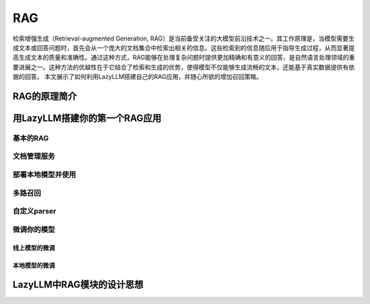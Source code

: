 RAG
==================

检索增强生成（Retrieval-augmented Generation, RAG）是当前备受关注的大模型前沿技术之一。其工作原理是，当模型需要生成文本或回答问题时，首先会从一个庞大的文档集合中检索出相关的信息。这些检索到的信息随后用于指导生成过程，从而显著提高生成文本的质量和准确性。通过这种方式，RAG能够在处理复杂问题时提供更加精确和有意义的回答，是自然语言处理领域的重要进展之一。这种方法的优越性在于它结合了检索和生成的优势，使得模型不仅能够生成流畅的文本，还能基于真实数据提供有依据的回答。
本文展示了如何利用LazyLLM搭建自己的RAG应用，并随心所欲的增加召回策略。

RAG的原理简介
-------------------

用LazyLLM搭建你的第一个RAG应用
-------------------

基本的RAG
+++++++++++++++++++


文档管理服务
+++++++++++++++++++


部署本地模型并使用
+++++++++++++++++++


多路召回
+++++++++++++++++++


自定义parser
+++++++++++++++++++


微调你的模型
+++++++++++++++++++


线上模型的微调
^^^^^^^^^^^^^^^^

本地模型的微调
^^^^^^^^^^^^^^^^


LazyLLM中RAG模块的设计思想
----------------------------

